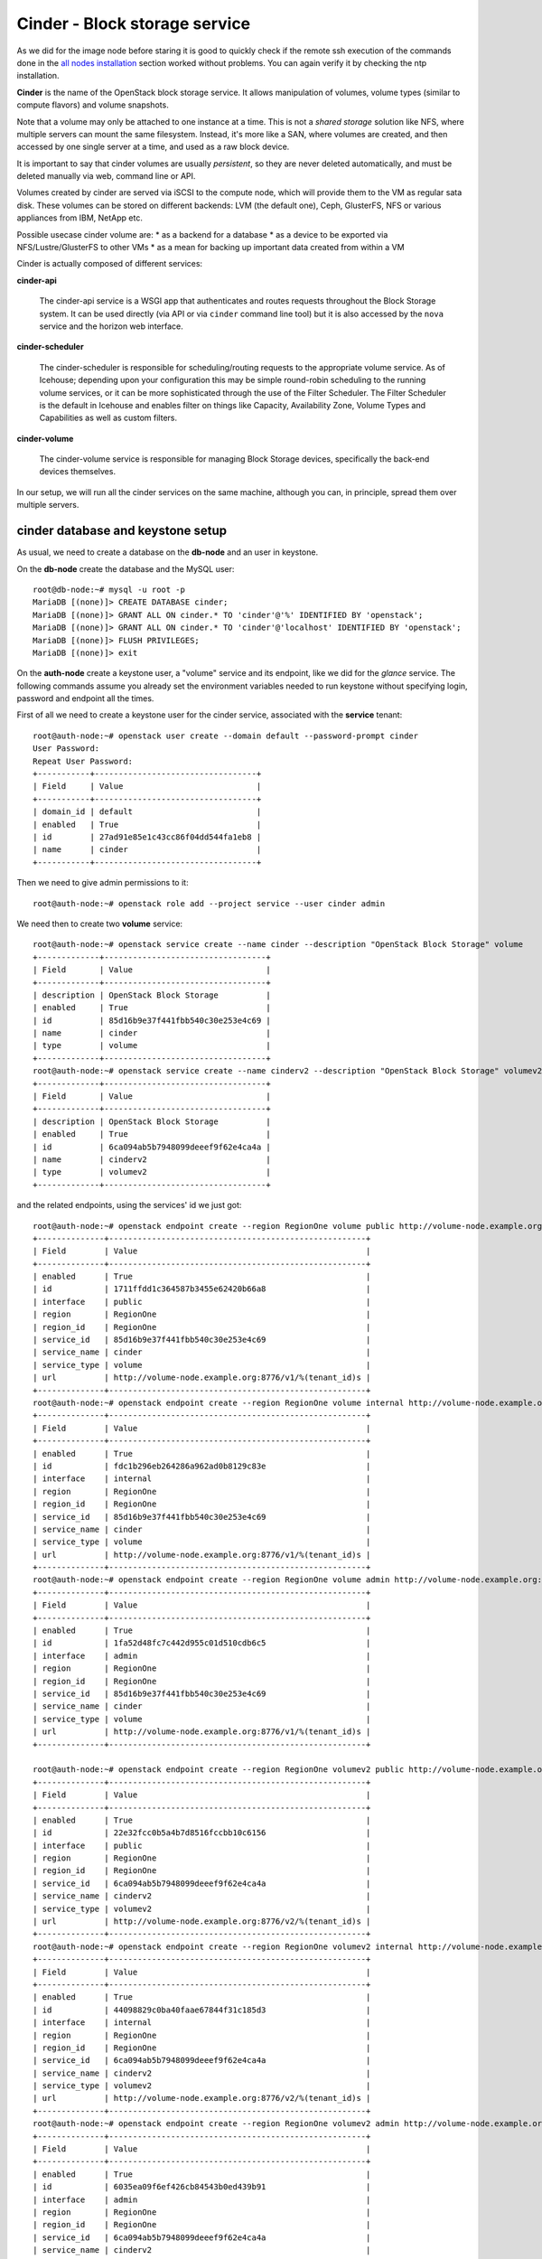 ------------------------------
Cinder - Block storage service
------------------------------

As we did for the image node before staring it is good to quickly
check if the remote ssh execution of the commands done in the `all
nodes installation <basic_services.rst#all-nodes-installation>`_ section worked without problems. You can again
verify it by checking the ntp installation.

**Cinder** is the name of the OpenStack block storage service. It
allows manipulation of volumes, volume types (similar to compute
flavors) and volume snapshots.

Note that a volume may only be attached to one instance at a
time. This is not a *shared storage* solution like NFS, where multiple
servers can mount the same filesystem. Instead, it's more like a SAN,
where volumes are created, and then accessed by one single server at a
time, and used as a raw block device.

It is important to say that cinder volumes are usually *persistent*,
so they are never deleted automatically, and must be deleted manually
via web, command line or API.

Volumes created by cinder are served via iSCSI to the compute node,
which will provide them to the VM as regular sata disk. These volumes
can be stored on different backends: LVM (the default one), Ceph,
GlusterFS, NFS or various appliances from IBM, NetApp etc.

Possible usecase cinder volume are:
* as a backend for a database
* as a device to be exported via NFS/Lustre/GlusterFS to other VMs
* as a mean for backing up important data created from within a VM

Cinder is actually composed of different services:

**cinder-api** 

    The cinder-api service is a WSGI app that authenticates and routes
    requests throughout the Block Storage system. It can be used
    directly (via API or via ``cinder`` command line tool) but it is
    also accessed by the ``nova`` service and the horizon web
    interface.

**cinder-scheduler** 

    The cinder-scheduler is responsible for scheduling/routing
    requests to the appropriate volume service. As of Icehouse;
    depending upon your configuration this may be simple round-robin
    scheduling to the running volume services, or it can be more
    sophisticated through the use of the Filter Scheduler. The Filter
    Scheduler is the default in Icehouse and enables filter on things
    like Capacity, Availability Zone, Volume Types and Capabilities as
    well as custom filters.

**cinder-volume** 

    The cinder-volume service is responsible for managing Block
    Storage devices, specifically the back-end devices themselves.

In our setup, we will run all the cinder services on the same machine,
although you can, in principle, spread them over multiple servers.

cinder database and keystone setup
----------------------------------

As usual, we need to create a database on the **db-node** and an user
in keystone.

On the **db-node** create the database and the MySQL user::

    root@db-node:~# mysql -u root -p
    MariaDB [(none)]> CREATE DATABASE cinder;
    MariaDB [(none)]> GRANT ALL ON cinder.* TO 'cinder'@'%' IDENTIFIED BY 'openstack';
    MariaDB [(none)]> GRANT ALL ON cinder.* TO 'cinder'@'localhost' IDENTIFIED BY 'openstack';
    MariaDB [(none)]> FLUSH PRIVILEGES;
    MariaDB [(none)]> exit

On the **auth-node** create a keystone user, a "volume" service and
its endpoint, like we did for the *glance* service. The following
commands assume you already set the environment variables needed to
run keystone without specifying login, password and endpoint all the
times.

First of all we need to create a keystone user for the cinder service, 
associated with the **service** tenant::

    root@auth-node:~# openstack user create --domain default --password-prompt cinder
    User Password:
    Repeat User Password:
    +-----------+----------------------------------+
    | Field     | Value                            |
    +-----------+----------------------------------+
    | domain_id | default                          |
    | enabled   | True                             |
    | id        | 27ad91e85e1c43cc86f04dd544fa1eb8 |
    | name      | cinder                           |
    +-----------+----------------------------------+

Then we need to give admin permissions to it::

    root@auth-node:~# openstack role add --project service --user cinder admin

We need then to create two **volume** service::

    root@auth-node:~# openstack service create --name cinder --description "OpenStack Block Storage" volume
    +-------------+----------------------------------+
    | Field       | Value                            |
    +-------------+----------------------------------+
    | description | OpenStack Block Storage          |
    | enabled     | True                             |
    | id          | 85d16b9e37f441fbb540c30e253e4c69 |
    | name        | cinder                           |
    | type        | volume                           |
    +-------------+----------------------------------+
    root@auth-node:~# openstack service create --name cinderv2 --description "OpenStack Block Storage" volumev2
    +-------------+----------------------------------+
    | Field       | Value                            |
    +-------------+----------------------------------+
    | description | OpenStack Block Storage          |
    | enabled     | True                             |
    | id          | 6ca094ab5b7948099deeef9f62e4ca4a |
    | name        | cinderv2                         |
    | type        | volumev2                         |
    +-------------+----------------------------------+


and the related endpoints, using the services' id we just got::
        

   root@auth-node:~# openstack endpoint create --region RegionOne volume public http://volume-node.example.org:8776/v1/%\(tenant_id\)s
   +--------------+------------------------------------------------------+
   | Field        | Value                                                |
   +--------------+------------------------------------------------------+
   | enabled      | True                                                 |
   | id           | 1711ffdd1c364587b3455e62420b66a8                     |
   | interface    | public                                               |
   | region       | RegionOne                                            |
   | region_id    | RegionOne                                            |
   | service_id   | 85d16b9e37f441fbb540c30e253e4c69                     |
   | service_name | cinder                                               |
   | service_type | volume                                               |
   | url          | http://volume-node.example.org:8776/v1/%(tenant_id)s |
   +--------------+------------------------------------------------------+
   root@auth-node:~# openstack endpoint create --region RegionOne volume internal http://volume-node.example.org:8776/v1/%\(tenant_id\)s
   +--------------+------------------------------------------------------+
   | Field        | Value                                                |
   +--------------+------------------------------------------------------+
   | enabled      | True                                                 |
   | id           | fdc1b296eb264286a962ad0b8129c83e                     |
   | interface    | internal                                             |
   | region       | RegionOne                                            |
   | region_id    | RegionOne                                            |
   | service_id   | 85d16b9e37f441fbb540c30e253e4c69                     |
   | service_name | cinder                                               |
   | service_type | volume                                               |
   | url          | http://volume-node.example.org:8776/v1/%(tenant_id)s |
   +--------------+------------------------------------------------------+
   root@auth-node:~# openstack endpoint create --region RegionOne volume admin http://volume-node.example.org:8776/v1/%\(tenant_id\)s
   +--------------+------------------------------------------------------+
   | Field        | Value                                                |
   +--------------+------------------------------------------------------+
   | enabled      | True                                                 |
   | id           | 1fa52d48fc7c442d955c01d510cdb6c5                     |
   | interface    | admin                                                |
   | region       | RegionOne                                            |
   | region_id    | RegionOne                                            |
   | service_id   | 85d16b9e37f441fbb540c30e253e4c69                     |
   | service_name | cinder                                               |
   | service_type | volume                                               |
   | url          | http://volume-node.example.org:8776/v1/%(tenant_id)s |
   +--------------+------------------------------------------------------+

   root@auth-node:~# openstack endpoint create --region RegionOne volumev2 public http://volume-node.example.org:8776/v2/%\(tenant_id\)s
   +--------------+------------------------------------------------------+
   | Field        | Value                                                |
   +--------------+------------------------------------------------------+
   | enabled      | True                                                 |
   | id           | 22e32fcc0b5a4b7d8516fccbb10c6156                     |
   | interface    | public                                               |
   | region       | RegionOne                                            |
   | region_id    | RegionOne                                            |
   | service_id   | 6ca094ab5b7948099deeef9f62e4ca4a                     |
   | service_name | cinderv2                                             |
   | service_type | volumev2                                             |
   | url          | http://volume-node.example.org:8776/v2/%(tenant_id)s |
   +--------------+------------------------------------------------------+
   root@auth-node:~# openstack endpoint create --region RegionOne volumev2 internal http://volume-node.example.org:8776/v2/%\(tenant_id\)s
   +--------------+------------------------------------------------------+
   | Field        | Value                                                |
   +--------------+------------------------------------------------------+
   | enabled      | True                                                 |
   | id           | 44098829c0ba40faae67844f31c185d3                     |
   | interface    | internal                                             |
   | region       | RegionOne                                            |
   | region_id    | RegionOne                                            |
   | service_id   | 6ca094ab5b7948099deeef9f62e4ca4a                     |
   | service_name | cinderv2                                             |
   | service_type | volumev2                                             |
   | url          | http://volume-node.example.org:8776/v2/%(tenant_id)s |
   +--------------+------------------------------------------------------+
   root@auth-node:~# openstack endpoint create --region RegionOne volumev2 admin http://volume-node.example.org:8776/v2/%\(tenant_id\)s
   +--------------+------------------------------------------------------+
   | Field        | Value                                                |
   +--------------+------------------------------------------------------+
   | enabled      | True                                                 |
   | id           | 6035ea09f6ef426cb84543b0ed439b91                     |
   | interface    | admin                                                |
   | region       | RegionOne                                            |
   | region_id    | RegionOne                                            |
   | service_id   | 6ca094ab5b7948099deeef9f62e4ca4a                     |
   | service_name | cinderv2                                             |
   | service_type | volumev2                                             |
   | url          | http://volume-node.example.org:8776/v2/%(tenant_id)s |
   +--------------+------------------------------------------------------+


Please note that the URLs need to be quoted using the (') character
(single quote) otherwise the shell will interpret the dollar sign ($)
present in the url.

We should now have 12 endpoints on keystone::
   
   root@auth-node:~# openstack endpoint list 
   +----------------------------------+-----------+--------------+--------------+---------+-----------+------------------------------------------------------+
   | ID                               | Region    | Service Name | Service Type | Enabled | Interface | URL                                                  |
   +----------------------------------+-----------+--------------+--------------+---------+-----------+------------------------------------------------------+
   | 0afed953c2fd40b69d7cd6f55e88dd95 | RegionOne | keystone     | identity     | True    | admin     | http://auth-node.example.org:35357/v2.0              |
   | 0bc0ce6e1c484b349c5c29884c021e4e | RegionOne | glance       | image        | True    | internal  | http://image-node.example.org:9292                   |
   | 1711ffdd1c364587b3455e62420b66a8 | RegionOne | cinder       | volume       | True    | public    | http://volume-node.example.org:8776/v1/%(tenant_id)s |
   | 1fa52d48fc7c442d955c01d510cdb6c5 | RegionOne | cinder       | volume       | True    | admin     | http://volume-node.example.org:8776/v1/%(tenant_id)s |
   | 22e32fcc0b5a4b7d8516fccbb10c6156 | RegionOne | cinderv2     | volumev2     | True    | public    | http://volume-node.example.org:8776/v2/%(tenant_id)s |
   | 44098829c0ba40faae67844f31c185d3 | RegionOne | cinderv2     | volumev2     | True    | internal  | http://volume-node.example.org:8776/v2/%(tenant_id)s |
   | 4e2d0570fd434ddbab7b254c1c3b4524 | RegionOne | keystone     | identity     | True    | public    | http://auth-node.example.org:5000/v2.0               |
   | 6035ea09f6ef426cb84543b0ed439b91 | RegionOne | cinderv2     | volumev2     | True    | admin     | http://volume-node.example.org:8776/v2/%(tenant_id)s |
   | 7d02f87f78a64a0591e5ea2378dc9b09 | RegionOne | glance       | image        | True    | public    | http://image-node.example.org:9292                   |
   | c1350cde50af4482b2ab3b79588ce457 | RegionOne | glance       | image        | True    | admin     | http://image-node.example.org:9292                   |
   | dd7fbe5f6e064d5d9e2d6b3ec84c445e | RegionOne | keystone     | identity     | True    | internal  | http://auth-node.example.org:5000/v2.0               |
   | fdc1b296eb264286a962ad0b8129c83e | RegionOne | cinder       | volume       | True    | internal  | http://volume-node.example.org:8776/v1/%(tenant_id)s |
   +----------------------------------+-----------+--------------+--------------+---------+-----------+------------------------------------------------------+
   
Add a volume to volume-node instance
------------------------------------

You can do this via web interface::

    user@ubuntu:~$ nova volume-create --display-name cinder 100
    +---------------------+--------------------------------------+
    | Property            | Value                                |
    +---------------------+--------------------------------------+
    | attachments         | []                                   |
    | availability_zone   | nova                                 |
    | bootable            | false                                |
    | created_at          | 2015-05-02T17:51:39.022417           |
    | display_description | -                                    |
    | display_name        | cinder                               |
    | encrypted           | False                                |
    | id                  | e539ddc6-f31f-406a-b534-6fc2af1c231a |
    | metadata            | {}                                   |
    | size                | 100                                  |
    | snapshot_id         | -                                    |
    | source_volid        | -                                    |
    | status              | creating                             |
    | volume_type         | None                                 |
    +---------------------+--------------------------------------+

    user@ubuntu:~$ nova volume-attach volume-node e539ddc6-f31f-406a-b534-6fc2af1c231a
    +----------+--------------------------------------+
    | Property | Value                                |
    +----------+--------------------------------------+
    | device   | /dev/vdb                             |
    | id       | e539ddc6-f31f-406a-b534-6fc2af1c231a |
    | serverId | d4b8678e-e5d4-462c-89bb-ee0278cf70be |
    | volumeId | e539ddc6-f31f-406a-b534-6fc2af1c231a |
    +----------+--------------------------------------+

basic configuration
-------------------

Let's now go back to the  **volume-node** and install the cinder
packages::

    root@volume-node:~# cinder-api cinder-scheduler cinder-volume python-mysqldb  python-cinderclient lvm2 

We will configure cinder in order to create volumes using LVM, but in
order to do that we have to provide a volume group called
``cinder-volume`` (you can use a different name, but you have to
update the cinder configuration file).

At this point, you should create a volume in
https://cscs2015.s3it.uzh.ch and attach it to the **volume-node**
machine...

The **volume-node** machine has one more disk (``/dev/vdb``) which
we will use for LVM. You can either partition this disk and use those
partitions to create the volume group, or use the whole disk. In our
setup, to keep things simple, we will use the whole disk, so we are
going to:

Create a physical device on the ``/dev/vdb`` disk::

    root@volume-node:~# pvcreate /dev/vdb
      Physical volume "/dev/vdb" successfully created

create a volume group called **cinder-volumes** on it::

    root@volume-node:~# vgcreate cinder-volumes /dev/vdb
      Volume group "cinder-volumes" successfully created

check that the volume group has been created::

    root@volume-node:~# vgdisplay cinder-volumes
      --- Volume group ---
      VG Name               cinder-volumes
      System ID             
      Format                lvm2
      Metadata Areas        1
      Metadata Sequence No  1
      VG Access             read/write
      VG Status             resizable
      MAX LV                0
      Cur LV                0
      Open LV               0
      Max PV                0
      Cur PV                1
      Act PV                1
      VG Size               1.95 GiB
      PE Size               4.00 MiB
      Total PE              499
      Alloc PE / Size       0 / 0   
      Free  PE / Size       499 / 1.95 GiB
      VG UUID               NGrgtl-thWL-4icP-r42k-vLnk-PjDV-mHmEkR

cinder configuration
--------------------

..
   In file ``/etc/cinder/api-paste.ini`` edit the **filter:authtoken**
   section and ensure that information about the keystone user and
   endpoint are correct, specifically the options ``service_host``,
   ``admin_tenant_name``, ``admin_user`` and ``admin_password``::

       [filter:authtoken]
       paste.filter_factory = keystoneclient.middleware.auth_token:filter_factory
       service_protocol = http
       service_host = 10.0.0.4
       service_port = 5000
       auth_host = 10.0.0.4
       auth_port = 35357
       auth_protocol = http
       admin_tenant_name = service
       admin_user = cinder
       admin_password = cinderServ
       signing_dir = /var/lib/cinder

Now let's configure Cinder. The main file is
``/etc/cinder/cinder.conf``::

    [DEFAULT]
    [...]
    rpc_backend = rabbit
    auth_strategy = keystone
    my_ip = <IP_OF_THE_VOLUME_NODE> 
    verbose=True 
    enabled_backends = lvm
    glance_host=volume-node.example.org
    
    [oslo_messaging_rabbit]
    rabbit_host = db-node
    rabbit_userid = openstack
    rabbit_password = openstack
    
    [database]
    connection = mysql+pymysql://cinder:openstack@db-node/cinder

    [keystone_authtoken]
    auth_uri = http://auth-node.example.org:5000
    auth_url = http://auth-node.example.org:35357
    auth_plugin = password
    project_domain_id = default
    user_domain_id = default
    project_name = service
    username = cinder
    password = openstack

    [oslo_concurrency]
    lock_path = /var/lib/cinder/tm

    [lvm]
    volume_driver = cinder.volume.drivers.lvm.LVMVolumeDriver
    volume_group = cinder-volumes
    iscsi_protocol = iscsi
    iscsi_helper = tgtadm

.. also needed 
   rabbit_userid = openstack

.. Default values for all the other options should be fine. Please note
   that here you can change the name of the LVM volume group to use, and
   the default name to be used when creating volumes.

.. iscsi_ip_address is needed otherwise, in our case, it will try to
   connect using 192.168. network which is not reachable from the
   OpenStack VMs.

.. In some cases, you might need to define the ``iscsi_ip_address``,
   which is the IP address used to serve the volumes via iSCSI. This IP
   must be reachable by the compute nodes, and in some cases you may have
   a different network for this kind of traffic.::
   [DEFAULT]
   [...]
   iscsi_ip_address = 10.0.0.8

.. Finally, let's add a section for `keystone` authentication::
    [keystone_authtoken]
    identity_uri = http://auth-node.example.org:35357
    admin_tenant_name = service
    admin_user = cinder
    admin_password = openstack

.. is already set to tgtadm in IceHouse``iscsi_helper``.

Populate the cinder database::

    root@volume-node:~# /bin/sh -c "cinder-manage db sync" cinder 

    2014-08-21 14:19:13.676 3576 INFO migrate.versioning.api [-] 0 -> 1... 
    ....
    2014-08-21 14:19:19.168 3576 INFO migrate.versioning.api [-] 3 -> 4... 
    2014-08-21 14:19:20.270 3576 INFO 004_volume_type_to_uuid [-] Created foreign key volume_type_extra_specs_ibfk_1
    2014-08-21 14:19:20.548 3576 INFO migrate.versioning.api [-] 5 -> 6... 
    ....
    2014-08-21 14:19:25.102 3576 INFO migrate.versioning.api [-] 20 -> 21... 
    2014-08-21 14:19:25.184 3576 INFO 021_add_default_quota_class [-] Added default quota class data into the DB.
    ....
    2014-08-21 14:19:25.395 3576 INFO migrate.versioning.api [-] done


Restart cinder services::

    root@volume-node:~# for serv in cinder-{api,volume,scheduler}; do service $serv restart; done
    root@volume-node:~# service tgt restart

Testing cinder
--------------

Cinder command line tool also allow you to pass user, password, tenant
name and authentication URL both via command line options or
environment variables. In order to make the commands easier to read we
are going to set the environment variables and run cinder without
options::

    root@volume-node:~# export OS_USERNAME=admin
    root@volume-node:~# export OS_PASSWORD=openstack
    root@volume-node:~# export OS_TENANT_NAME=admin
    root@volume-node:~# export OS_AUTH_URL=http://auth-node.example.org:5000/v2.0

Test cinder by creating a volume::

    root@volume-node:~# cinder create --display-name test 1
    +---------------------------------------+--------------------------------------+
    |                Property               |                Value                 |
    +---------------------------------------+--------------------------------------+
    |              attachments              |                  []                  |
    |           availability_zone           |                 nova                 |
    |                bootable               |                false                 |
    |          consistencygroup_id          |                 None                 |
    |               created_at              |      2015-11-25T09:39:58.000000      |
    |              description              |                 None                 |
    |               encrypted               |                False                 |
    |                   id                  | d8047e68-ee9b-4ab5-a152-70b755ab3844 |
    |                metadata               |                  {}                  |
    |            migration_status           |                 None                 |
    |              multiattach              |                False                 |
    |                  name                 |                 test                 |
    |         os-vol-host-attr:host         |                 None                 |
    |     os-vol-mig-status-attr:migstat    |                 None                 |
    |     os-vol-mig-status-attr:name_id    |                 None                 |
    |      os-vol-tenant-attr:tenant_id     |   3aab8a31a7124de690032b398a83db37   |
    |   os-volume-replication:driver_data   |                 None                 |
    | os-volume-replication:extended_status |                 None                 |
    |           replication_status          |               disabled               |
    |                  size                 |                  1                   |
    |              snapshot_id              |                 None                 |
    |              source_volid             |                 None                 |
    |                 status                |               creating               |
    |                user_id                |   11a4e8d058ad40239f9ccde710cdc527   |
    |              volume_type              |                 None                 |
    +---------------------------------------+--------------------------------------+


**NOTE**: at this point, you will probably get an error. Please, check
the logs and try to find out what the problem is, and how to solve it.

Shortly after, a ``cinder list`` command should show you the newly
created volume::

    root@volume-node:~# cinder list
    +--------------------------------------+-----------+------------------+------+------+-------------+----------+-------------+-------------+
    |                  ID                  |   Status  | Migration Status | Name | Size | Volume Type | Bootable | Multiattach | Attached to |
    +--------------------------------------+-----------+------------------+------+------+-------------+----------+-------------+-------------+
    | d8047e68-ee9b-4ab5-a152-70b755ab3844 | available |        -         | test |  1   |      -      |  false   |    False    |             |
    +--------------------------------------+-----------+------------------+------+------+-------------+----------+-------------+-------------+
  
You can easily check that a new LVM volume has been created::

    root@volume-node:~# lvdisplay /dev/cinder-volumes
      --- Logical volume ---
      LV Name                /dev/cinder-volumes/volume-4d04a3d2-0fa7-478d-9314-ca6f52ef08d5
      VG Name                cinder-volumes
      LV UUID                RRGmob-jMZC-4Mdm-kTBv-Qc6M-xVsC-gEGhOg
      LV Write Access        read/write
      LV Status              available
      # open                 1
      LV Size                1.00 GiB
      Current LE             256
      Segments               1
      Allocation             inherit
      Read ahead sectors     auto
      - currently set to     256
      Block device           252:0

.. **tgtadm DOES NOT SHOW ANY OUTPUT WHEN THE VOLUME IS NOT ATTACHED, MOVE TO THE TESTING SECTION** 

..
   To show if the volume is actually served via iscsi you can run::

      root@volume-node:~# tgtadm  --lld iscsi --op show --mode target
      Target 1: iqn.2010-10.org.openstack:volume-4d04a3d2-0fa7-478d-9314-ca6f52ef08d5
          System information:
              Driver: iscsi
              State: ready
          I_T nexus information:
          LUN information:
              LUN: 0
                  Type: controller
                  SCSI ID: IET     00010000
                  SCSI SN: beaf10
                  Size: 0 MB, Block size: 1
                  Online: Yes
                  Removable media: No
                  Readonly: No
                  Backing store type: null
                  Backing store path: None
                  Backing store flags: 
              LUN: 1
                  Type: disk
                  SCSI ID: IET     00010001
                  SCSI SN: beaf11
                  Size: 1074 MB, Block size: 512
                  Online: Yes
                  Removable media: No
                  Readonly: No
                  Backing store type: rdwr
                  Backing store path: /dev/cinder-volumes/volume-4d04a3d2-0fa7-478d-9314-ca6f52ef08d5
                  Backing store flags: 
          Account information:
          ACL information:
              ALL


Since the volume is not used by any VM, we can delete it with the
``cinder delete`` command (you can use the volume `Display Name`
instead of the volume `id` if this is uniqe)::

    root@volume-node:~# cinder delete d8047e68-ee9b-4ab5-a152-70b755ab3844 

Deleting the volume can take some time::

    Request to delete volume d8047e68-ee9b-4ab5-a152-70b755ab3844 has been accepted.
    root@volume-node:~# cinder list
    +--------------------------------------+----------+------------------+------+------+-------------+----------+-------------+-------------+
    |                  ID                  |  Status  | Migration Status | Name | Size | Volume Type | Bootable | Multiattach | Attached to |
    +--------------------------------------+----------+------------------+------+------+-------------+----------+-------------+-------------+
    | d8047e68-ee9b-4ab5-a152-70b755ab3844 | deleting |        -         | test |  1   |      -      |  false   |    False    |             |
    +--------------------------------------+----------+------------------+------+------+-------------+----------+-------------+-------------+


After a while, the volume is deleted, and LV is deleted::

    root@volume-node:~# cinder list
    root@volume-node:~# cinder list 
    +----+--------+------------------+------+------+-------------+----------+-------------+-------------+
    | ID | Status | Migration Status | Name | Size | Volume Type | Bootable | Multiattach | Attached to |
    +----+--------+------------------+------+------+-------------+----------+-------------+-------------+
    +----+--------+------------------+------+------+-------------+----------+-------------+-------------+

    root@volume-node:~# lvs
      LV     VG        Attr      LSize Pool Origin Data%  Move Log Copy%  Convert
      root   golden-vg -wi-ao--- 7.76g                                           
      swap_1 golden-vg -wi-ao--- 2.00g 

`Next: nova-api - Compute service <nova_api.rst>`_

..
   **AGAIN MOVE TO THE TESTING SECTION, AS HERE IS NOT RELEVANT**::
       
       root@volume-node:~# tgtadm  --lld iscsi --op show --mode target

       root@volume-node:~# lvdisplay 


